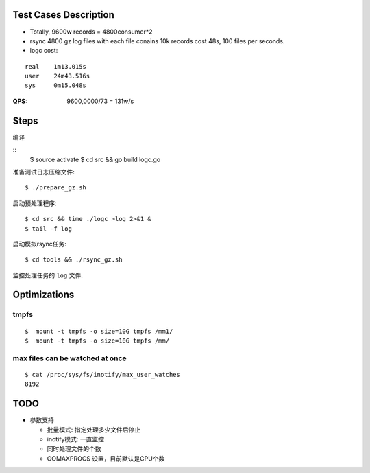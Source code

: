 Test Cases Description
======================

- Totally, 9600w records = 4800consumer*2
- rsync 4800 gz log files with each file conains 10k records cost 48s,
  100 files per seconds.
- logc cost:

::

    real    1m13.015s
    user    24m43.516s
    sys     0m15.048s


:QPS: 9600,0000/73 = 131w/s

Steps
=====

编译

::
    $ source activate
    $ cd src && go build logc.go


准备测试日志压缩文件:

::

    $ ./prepare_gz.sh

启动预处理程序:

::

    $ cd src && time ./logc >log 2>&1 &
    $ tail -f log

启动模拟rsync任务:

::

    $ cd tools && ./rsync_gz.sh

监控处理任务的 ``log`` 文件.

Optimizations
=============

tmpfs
-----


::

    $  mount -t tmpfs -o size=10G tmpfs /mm1/
    $  mount -t tmpfs -o size=10G tmpfs /mm/

max files can be watched at once
--------------------------------

    
::

    $ cat /proc/sys/fs/inotify/max_user_watches
    8192

TODO
====

- 参数支持

  * 批量模式: 指定处理多少文件后停止
  * inotify模式: 一直监控
  * 同时处理文件的个数
  * GOMAXPROCS 设置，目前默认是CPU个数


